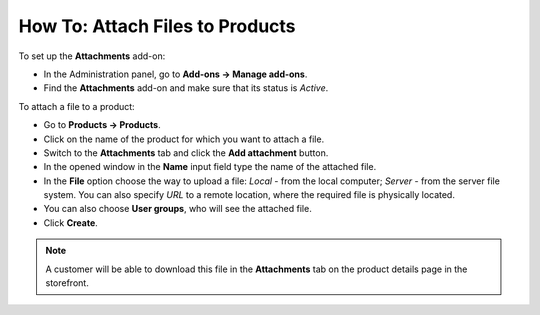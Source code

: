 ********************************
How To: Attach Files to Products
********************************

To set up the **Attachments** add-on:

*   In the Administration panel, go to **Add-ons → Manage add-ons**.
*   Find the **Attachments** add-on and make sure that its status is *Active*.

To attach a file to a product:

*   Go to **Products → Products**.
*   Click on the name of the product for which you want to attach a file.
*   Switch to the **Attachments** tab and click the **Add attachment** button.
*   In the opened window in the **Name** input field type the name of the attached file.
*	In the **File** option choose the way to upload a file: *Local* - from the local computer; *Server* -  from the server file system. You can also specify *URL* to a remote location, where the required file is physically located.
*   You can also choose **User groups**, who will see the attached file.
*   Click **Create**.

.. note ::

	A customer will be able to download this file in the **Attachments** tab on the product details page in the storefront.

.. image:: img/attachments_01.png
	:align: center
	:alt: Attach files to products
